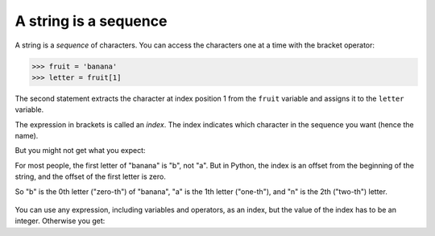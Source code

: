 A string is a sequence
----------------------
.. index::
    single: Sequence
    single: Character
    pair: Operator; Bracket
    single: Index
    pair: Index; Starting at Zero
    single: TypeError

A string is a *sequence* of characters. You can access
the characters one at a time with the bracket operator:

.. code-block:: python

   >>> fruit = 'banana'
   >>> letter = fruit[1]

The second statement extracts the character at index position 1 from the
``fruit`` variable and assigns it to the ``letter``
variable.

The expression in brackets is called an *index*. The
index indicates which character in the sequence you want (hence the
name).

But you might not get what you expect:

.. activecode:: strCharacters
    :caption: Accessing individual characters of a string

    fruit = 'banana'
    letter = fruit[1]
    print(letter)


For most people, the first letter of "banana" is "b", not
"a". But in Python, the index is an offset from the beginning
of the string, and the offset of the first letter is zero.

.. activecode:: strFirst
    :caption: Accessing first character of a string

    fruit = 'banana'
    letter = fruit[0]
    print(letter)


So "b" is the 0th letter ("zero-th") of "banana",
"a" is the 1th letter ("one-th"), and "n" is the
2th ("two-th") letter.

.. figure:: ../images/string.svg
   :alt: String Indexes

.. mchoice:: str-seq-mc-cheer
    :practice: T
    :answer_a: "o"
    :answer_b: " "
    :answer_c: "B"
    :answer_d: "l"
    :correct: c
    :feedback_a: Remember that in Python, counting starts at zero; so "o" is actually cheer[1].
    :feedback_b: Remember that in Python, counting starts at zero; so " " is actually cheer[2].
    :feedback_c: Correct! In Python, counting starts with zero; so cheer[3] is "B".
    :feedback_d: Remember that in Python, counting starts at zero; so "l" is actually cheer[4].

    What is printed by the following statements?

    ::

        cheer = "Go Blue!"
        print(cheer[3])

You can use any expression, including variables and operators, as an
index, but the value of the index has to be an integer. Otherwise you
get:

.. activecode:: strFloatIndex
    :caption: Using float values to index characters

    fruit = 'banana'
    letter = fruit[1.5]


.. mchoice:: str-seq-mc-error
    :practice: T
    :answer_a: IndexError
    :answer_b: TypeError
    :answer_c: SyntaxError
    :correct: b
    :feedback_a: You will get an IndexError if you try to access a string beyond its range. For example, if string = "hi", calling string[2] would cause an IndexError.
    :feedback_b: A TypeError would occur because the program is expecting an integer as the index, not a float.
    :feedback_c: A SyntaxError is caused when there are issues with the code as it is written, rather than the values it is given.

    The following code would cause what kind of error?

    ::

        fruit = 'papaya'
        letter = fruit[1.5]

.. mchoice:: str-seq-mc-name
    :practice: T
    :answer_a: "s"
    :answer_b: " "
    :answer_c: "Olivia"
    :correct: a
    :feedback_a: Correct! In Python, counting starts with zero; so after the reassignment hello the 12th
                 character from the original string, "s".
    :feedback_b: Remember that in Python, counting starts at zero! And watch out for the reassignment.
    :feedback_c: Remember that in Python, counting starts at zero! And watch out for the reassignment.

    What is printed by the following statements?

    ::

        hello = "Hi my name is Olivia."
        hello = hello[12]
        print(hello)

.. fillintheblank:: str-seq-fitb-index
    :practice: T

    The expression in brackets that indicates which characters you want is called a(n) ______.

    - :[Ii]ndex: Correct! An index is an integer value used to select an item in a sequence, such as a
        character in a string.
      :.*: Try again! This piece selects an item in a sequence.
